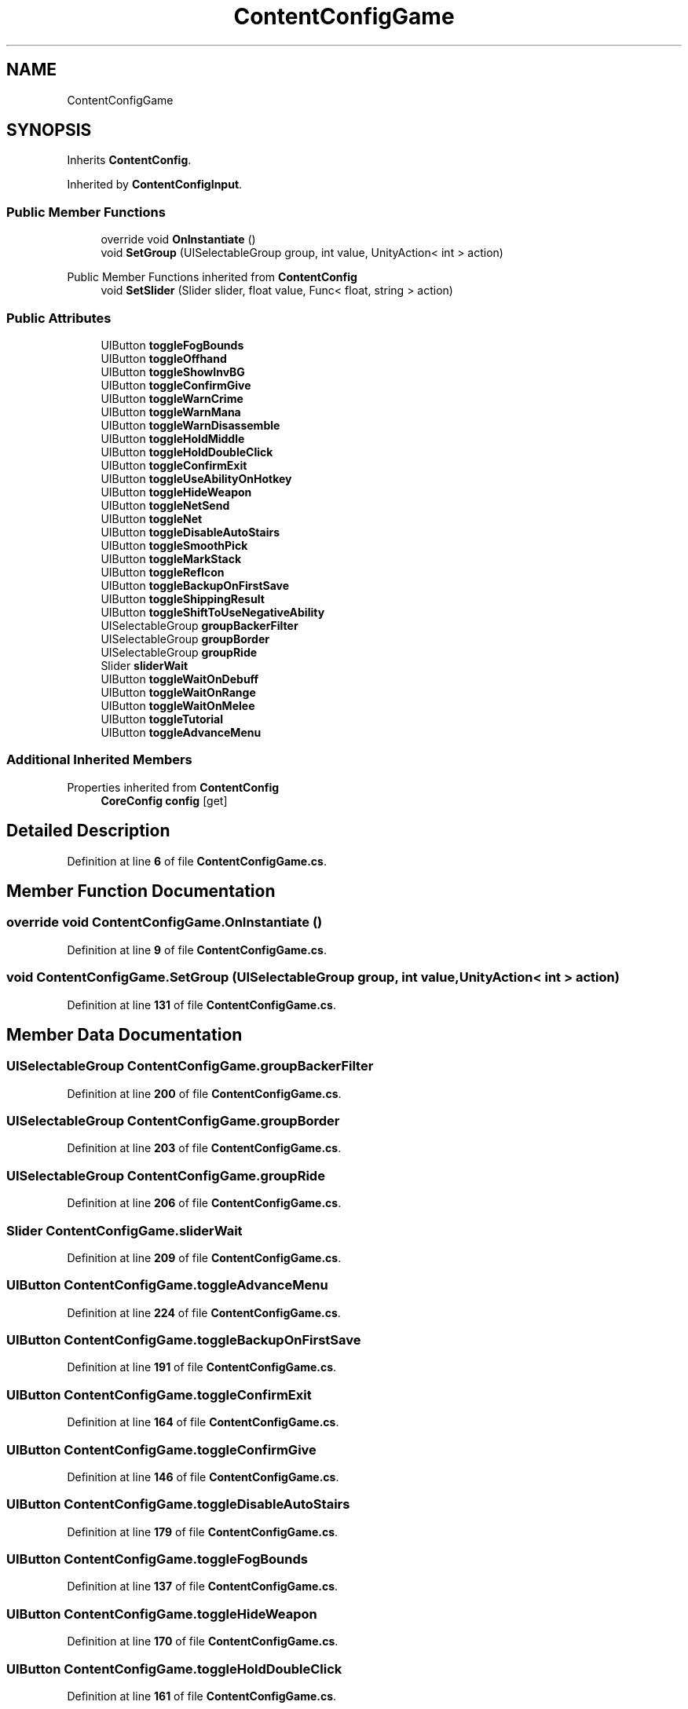 .TH "ContentConfigGame" 3 "Elin Modding Docs Doc" \" -*- nroff -*-
.ad l
.nh
.SH NAME
ContentConfigGame
.SH SYNOPSIS
.br
.PP
.PP
Inherits \fBContentConfig\fP\&.
.PP
Inherited by \fBContentConfigInput\fP\&.
.SS "Public Member Functions"

.in +1c
.ti -1c
.RI "override void \fBOnInstantiate\fP ()"
.br
.ti -1c
.RI "void \fBSetGroup\fP (UISelectableGroup group, int value, UnityAction< int > action)"
.br
.in -1c

Public Member Functions inherited from \fBContentConfig\fP
.in +1c
.ti -1c
.RI "void \fBSetSlider\fP (Slider slider, float value, Func< float, string > action)"
.br
.in -1c
.SS "Public Attributes"

.in +1c
.ti -1c
.RI "UIButton \fBtoggleFogBounds\fP"
.br
.ti -1c
.RI "UIButton \fBtoggleOffhand\fP"
.br
.ti -1c
.RI "UIButton \fBtoggleShowInvBG\fP"
.br
.ti -1c
.RI "UIButton \fBtoggleConfirmGive\fP"
.br
.ti -1c
.RI "UIButton \fBtoggleWarnCrime\fP"
.br
.ti -1c
.RI "UIButton \fBtoggleWarnMana\fP"
.br
.ti -1c
.RI "UIButton \fBtoggleWarnDisassemble\fP"
.br
.ti -1c
.RI "UIButton \fBtoggleHoldMiddle\fP"
.br
.ti -1c
.RI "UIButton \fBtoggleHoldDoubleClick\fP"
.br
.ti -1c
.RI "UIButton \fBtoggleConfirmExit\fP"
.br
.ti -1c
.RI "UIButton \fBtoggleUseAbilityOnHotkey\fP"
.br
.ti -1c
.RI "UIButton \fBtoggleHideWeapon\fP"
.br
.ti -1c
.RI "UIButton \fBtoggleNetSend\fP"
.br
.ti -1c
.RI "UIButton \fBtoggleNet\fP"
.br
.ti -1c
.RI "UIButton \fBtoggleDisableAutoStairs\fP"
.br
.ti -1c
.RI "UIButton \fBtoggleSmoothPick\fP"
.br
.ti -1c
.RI "UIButton \fBtoggleMarkStack\fP"
.br
.ti -1c
.RI "UIButton \fBtoggleRefIcon\fP"
.br
.ti -1c
.RI "UIButton \fBtoggleBackupOnFirstSave\fP"
.br
.ti -1c
.RI "UIButton \fBtoggleShippingResult\fP"
.br
.ti -1c
.RI "UIButton \fBtoggleShiftToUseNegativeAbility\fP"
.br
.ti -1c
.RI "UISelectableGroup \fBgroupBackerFilter\fP"
.br
.ti -1c
.RI "UISelectableGroup \fBgroupBorder\fP"
.br
.ti -1c
.RI "UISelectableGroup \fBgroupRide\fP"
.br
.ti -1c
.RI "Slider \fBsliderWait\fP"
.br
.ti -1c
.RI "UIButton \fBtoggleWaitOnDebuff\fP"
.br
.ti -1c
.RI "UIButton \fBtoggleWaitOnRange\fP"
.br
.ti -1c
.RI "UIButton \fBtoggleWaitOnMelee\fP"
.br
.ti -1c
.RI "UIButton \fBtoggleTutorial\fP"
.br
.ti -1c
.RI "UIButton \fBtoggleAdvanceMenu\fP"
.br
.in -1c
.SS "Additional Inherited Members"


Properties inherited from \fBContentConfig\fP
.in +1c
.ti -1c
.RI "\fBCoreConfig\fP \fBconfig\fP\fR [get]\fP"
.br
.in -1c
.SH "Detailed Description"
.PP 
Definition at line \fB6\fP of file \fBContentConfigGame\&.cs\fP\&.
.SH "Member Function Documentation"
.PP 
.SS "override void ContentConfigGame\&.OnInstantiate ()"

.PP
Definition at line \fB9\fP of file \fBContentConfigGame\&.cs\fP\&.
.SS "void ContentConfigGame\&.SetGroup (UISelectableGroup group, int value, UnityAction< int > action)"

.PP
Definition at line \fB131\fP of file \fBContentConfigGame\&.cs\fP\&.
.SH "Member Data Documentation"
.PP 
.SS "UISelectableGroup ContentConfigGame\&.groupBackerFilter"

.PP
Definition at line \fB200\fP of file \fBContentConfigGame\&.cs\fP\&.
.SS "UISelectableGroup ContentConfigGame\&.groupBorder"

.PP
Definition at line \fB203\fP of file \fBContentConfigGame\&.cs\fP\&.
.SS "UISelectableGroup ContentConfigGame\&.groupRide"

.PP
Definition at line \fB206\fP of file \fBContentConfigGame\&.cs\fP\&.
.SS "Slider ContentConfigGame\&.sliderWait"

.PP
Definition at line \fB209\fP of file \fBContentConfigGame\&.cs\fP\&.
.SS "UIButton ContentConfigGame\&.toggleAdvanceMenu"

.PP
Definition at line \fB224\fP of file \fBContentConfigGame\&.cs\fP\&.
.SS "UIButton ContentConfigGame\&.toggleBackupOnFirstSave"

.PP
Definition at line \fB191\fP of file \fBContentConfigGame\&.cs\fP\&.
.SS "UIButton ContentConfigGame\&.toggleConfirmExit"

.PP
Definition at line \fB164\fP of file \fBContentConfigGame\&.cs\fP\&.
.SS "UIButton ContentConfigGame\&.toggleConfirmGive"

.PP
Definition at line \fB146\fP of file \fBContentConfigGame\&.cs\fP\&.
.SS "UIButton ContentConfigGame\&.toggleDisableAutoStairs"

.PP
Definition at line \fB179\fP of file \fBContentConfigGame\&.cs\fP\&.
.SS "UIButton ContentConfigGame\&.toggleFogBounds"

.PP
Definition at line \fB137\fP of file \fBContentConfigGame\&.cs\fP\&.
.SS "UIButton ContentConfigGame\&.toggleHideWeapon"

.PP
Definition at line \fB170\fP of file \fBContentConfigGame\&.cs\fP\&.
.SS "UIButton ContentConfigGame\&.toggleHoldDoubleClick"

.PP
Definition at line \fB161\fP of file \fBContentConfigGame\&.cs\fP\&.
.SS "UIButton ContentConfigGame\&.toggleHoldMiddle"

.PP
Definition at line \fB158\fP of file \fBContentConfigGame\&.cs\fP\&.
.SS "UIButton ContentConfigGame\&.toggleMarkStack"

.PP
Definition at line \fB185\fP of file \fBContentConfigGame\&.cs\fP\&.
.SS "UIButton ContentConfigGame\&.toggleNet"

.PP
Definition at line \fB176\fP of file \fBContentConfigGame\&.cs\fP\&.
.SS "UIButton ContentConfigGame\&.toggleNetSend"

.PP
Definition at line \fB173\fP of file \fBContentConfigGame\&.cs\fP\&.
.SS "UIButton ContentConfigGame\&.toggleOffhand"

.PP
Definition at line \fB140\fP of file \fBContentConfigGame\&.cs\fP\&.
.SS "UIButton ContentConfigGame\&.toggleRefIcon"

.PP
Definition at line \fB188\fP of file \fBContentConfigGame\&.cs\fP\&.
.SS "UIButton ContentConfigGame\&.toggleShiftToUseNegativeAbility"

.PP
Definition at line \fB197\fP of file \fBContentConfigGame\&.cs\fP\&.
.SS "UIButton ContentConfigGame\&.toggleShippingResult"

.PP
Definition at line \fB194\fP of file \fBContentConfigGame\&.cs\fP\&.
.SS "UIButton ContentConfigGame\&.toggleShowInvBG"

.PP
Definition at line \fB143\fP of file \fBContentConfigGame\&.cs\fP\&.
.SS "UIButton ContentConfigGame\&.toggleSmoothPick"

.PP
Definition at line \fB182\fP of file \fBContentConfigGame\&.cs\fP\&.
.SS "UIButton ContentConfigGame\&.toggleTutorial"

.PP
Definition at line \fB221\fP of file \fBContentConfigGame\&.cs\fP\&.
.SS "UIButton ContentConfigGame\&.toggleUseAbilityOnHotkey"

.PP
Definition at line \fB167\fP of file \fBContentConfigGame\&.cs\fP\&.
.SS "UIButton ContentConfigGame\&.toggleWaitOnDebuff"

.PP
Definition at line \fB212\fP of file \fBContentConfigGame\&.cs\fP\&.
.SS "UIButton ContentConfigGame\&.toggleWaitOnMelee"

.PP
Definition at line \fB218\fP of file \fBContentConfigGame\&.cs\fP\&.
.SS "UIButton ContentConfigGame\&.toggleWaitOnRange"

.PP
Definition at line \fB215\fP of file \fBContentConfigGame\&.cs\fP\&.
.SS "UIButton ContentConfigGame\&.toggleWarnCrime"

.PP
Definition at line \fB149\fP of file \fBContentConfigGame\&.cs\fP\&.
.SS "UIButton ContentConfigGame\&.toggleWarnDisassemble"

.PP
Definition at line \fB155\fP of file \fBContentConfigGame\&.cs\fP\&.
.SS "UIButton ContentConfigGame\&.toggleWarnMana"

.PP
Definition at line \fB152\fP of file \fBContentConfigGame\&.cs\fP\&.

.SH "Author"
.PP 
Generated automatically by Doxygen for Elin Modding Docs Doc from the source code\&.
